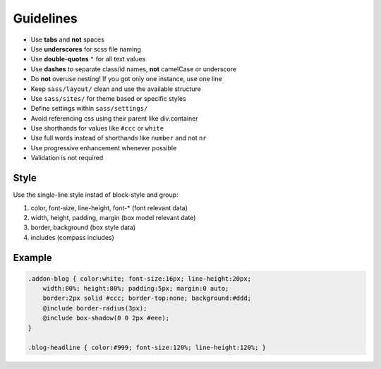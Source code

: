 Guidelines
==========

* Use **tabs** and **not** spaces
* Use **underscores** for scss file naming
* Use **double-quotes** ``"`` for all text values
* Use **dashes** to separate class/id names, **not** camelCase or underscore
* Do **not** overuse nesting! If you got only one instance, use one line
* Keep ``sass/layout/`` clean and use the available structure
* Use ``sass/sites/`` for theme based or specific styles
* Define settings within ``sass/settings/``
* Avoid referencing css using their parent like div.container
* Use shorthands for values like ``#ccc`` or ``white``
* Use full words instead of shorthands like ``number`` and not ``nr``
* Use progressive enhancement whenever possible
* Validation is not required


Style
-----

Use the single-line style instad of block-style and group:

#. color, font-size, line-height, font-* (font relevant data)
#. width, height, padding, margin (box model relevant date)
#. border, background (box style data)
#. includes (compass includes)


Example
-------

.. code-block:: css

    .addon-blog { color:white; font-size:16px; line-height:20px;
        width:80%; height:80%; padding:5px; margin:0 auto;
        border:2px solid #ccc; border-top:none; background:#ddd;
        @include border-radius(3px);
        @include box-shadow(0 0 2px #eee);
    }

    .blog-headline { color:#999; font-size:120%; line-height:120%; }
